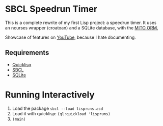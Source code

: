 * SBCL Speedrun Timer
This is a complete rewrite of my first Lisp project: a speedrun timer. It uses an ncurses wrapper (croatoan) and a SQLite database, with the [[https://github.com/fukamachi/mito][MITO ORM.]]

Showcase of features on [[https://youtu.be/WJgRw6Mvdl4][YouTube]], because I hate documenting.

** Requirements
+ [[https://www.quicklisp.org/beta/][Quicklisp]]
+ [[http://www.sbcl.org/platform-table.html][SBCL]]
+ [[https://www.sqlite.org/download.html][SQLite]]
* Running Interactively
1. Load the package ~sbcl --load lispruns.asd~
2. Load it with quicklisp: ~(ql:quickload 'lispruns)~
3. ~(main)~
